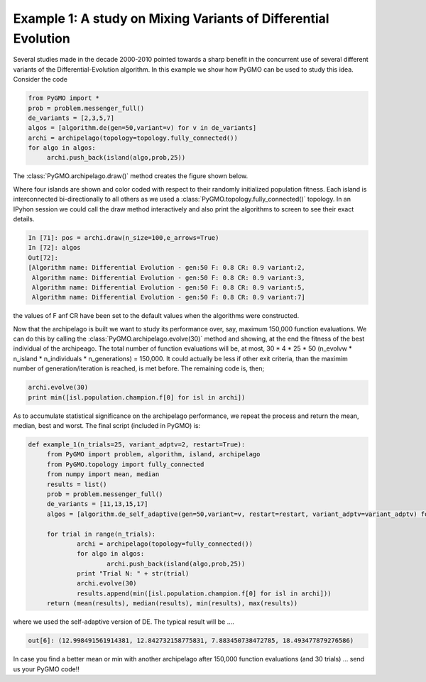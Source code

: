 ================================================================
Example 1: A study on Mixing Variants of Differential Evolution
================================================================

Several studies made in the decade 2000-2010 pointed towards a sharp
benefit in the concurrent use of several different variants of the Differential-Evolution
algorithm. In this example we show how PyGMO can be used to study this idea. Consider the code

.. code-block:: python

   from PyGMO import *
   prob = problem.messenger_full()
   de_variants = [2,3,5,7]
   algos = [algorithm.de(gen=50,variant=v) for v in de_variants]
   archi = archipelago(topology=topology.fully_connected())
   for algo in algos:
   	archi.push_back(island(algo,prob,25)) 
   

The :class:`PyGMO.archipelago.draw()` method creates the figure shown below.

.. image:: ../images/examples/ex1.png

Where four islands are shown and color coded with respect to their randomly initialized population fitness.
Each island is interconnected bi-directionally to all others as we used a :class:`PyGMO.topology.fully_connected()` topology.
In an IPyhon session we could call the draw method interactively and also print the algorithms to screen to see their exact details.

.. code-block:: python

   In [71]: pos = archi.draw(n_size=100,e_arrows=True)
   In [72]: algos
   Out[72]: 
   [Algorithm name: Differential Evolution - gen:50 F: 0.8 CR: 0.9 variant:2,
    Algorithm name: Differential Evolution - gen:50 F: 0.8 CR: 0.9 variant:3,
    Algorithm name: Differential Evolution - gen:50 F: 0.8 CR: 0.9 variant:5,
    Algorithm name: Differential Evolution - gen:50 F: 0.8 CR: 0.9 variant:7]

the values of F anf CR have been set to the default values when the algorithms were constructed.

Now that the archipelago is built we want to study its performance over, say, maximum 150,000 function evaluations.
We can do this by calling the :class:`PyGMO.archipelago.evolve(30)` method and showing, at the end the fitness of the best individual of 
the archipeago. The total number of function evaluations will be, at most, 30 * 4 * 25 * 50 (n_evolvw * n_island * n_individuals * n_generations) = 150,000. It could actually be less if other exit criteria, than the maximim number of generation/iteration is reached, is met before. The remaining code is, then;

.. code-block:: python

   archi.evolve(30)
   print min([isl.population.champion.f[0] for isl in archi])

As to accumulate statistical significance on the archipelago performance, we repeat the process 
and return the mean, median, best and worst. 
The final script (included in PyGMO) is:

.. code-block:: python

   def example_1(n_trials=25, variant_adptv=2, restart=True):
	from PyGMO import problem, algorithm, island, archipelago
	from PyGMO.topology import fully_connected
	from numpy import mean, median
	results = list()
	prob = problem.messenger_full()
	de_variants = [11,13,15,17]
	algos = [algorithm.de_self_adaptive(gen=50,variant=v, restart=restart, variant_adptv=variant_adptv) for v in de_variants]
	
	for trial in range(n_trials):
		archi = archipelago(topology=fully_connected())
		for algo in algos:
			archi.push_back(island(algo,prob,25)) 
		print "Trial N: " + str(trial)
		archi.evolve(30)
		results.append(min([isl.population.champion.f[0] for isl in archi]))
	return (mean(results), median(results), min(results), max(results))

where we used the self-adaptive version of DE. The typical result will be ....

.. code-block:: python

   out[6]: (12.998491561914381, 12.842732158775831, 7.883450738472785, 18.493477879276586)

In case you find a better mean or min with another archipelago after 150,000 function evaluations (and 30 trials) ... send us your PyGMO code!!




